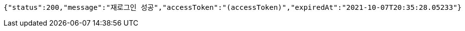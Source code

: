 [source,options="nowrap"]
----
{"status":200,"message":"재로그인 성공","accessToken":"(accessToken)","expiredAt":"2021-10-07T20:35:28.05233"}
----